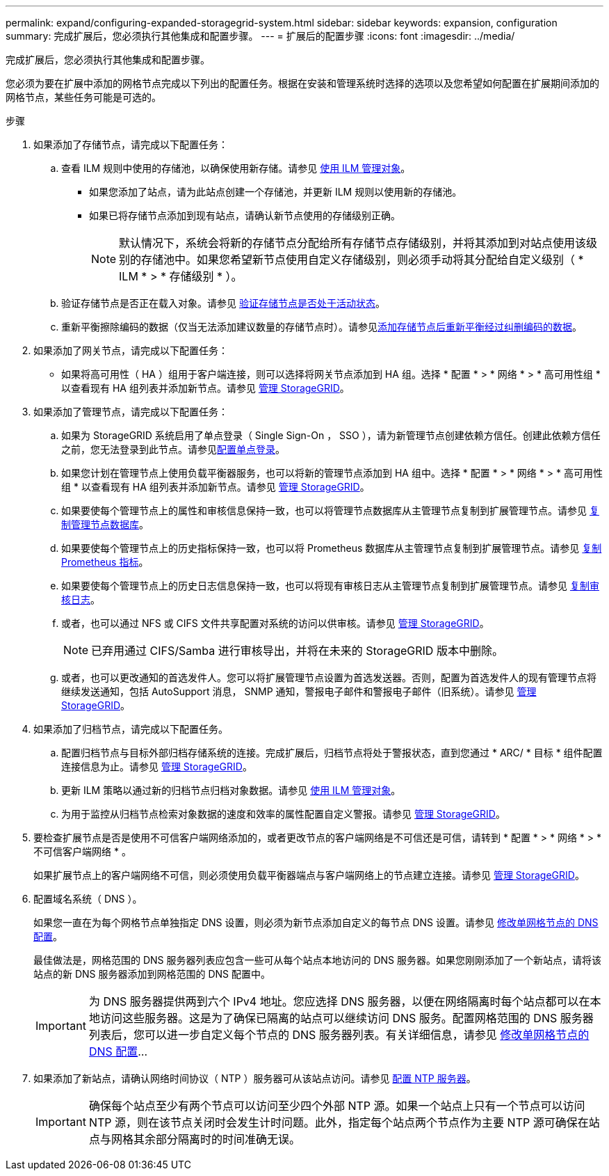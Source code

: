 ---
permalink: expand/configuring-expanded-storagegrid-system.html 
sidebar: sidebar 
keywords: expansion, configuration 
summary: 完成扩展后，您必须执行其他集成和配置步骤。 
---
= 扩展后的配置步骤
:icons: font
:imagesdir: ../media/


[role="lead"]
完成扩展后，您必须执行其他集成和配置步骤。

您必须为要在扩展中添加的网格节点完成以下列出的配置任务。根据在安装和管理系统时选择的选项以及您希望如何配置在扩展期间添加的网格节点，某些任务可能是可选的。

.步骤
. 如果添加了存储节点，请完成以下配置任务：
+
.. 查看 ILM 规则中使用的存储池，以确保使用新存储。请参见 xref:../ilm/index.adoc[使用 ILM 管理对象]。
+
*** 如果您添加了站点，请为此站点创建一个存储池，并更新 ILM 规则以使用新的存储池。
*** 如果已将存储节点添加到现有站点，请确认新节点使用的存储级别正确。
+

NOTE: 默认情况下，系统会将新的存储节点分配给所有存储节点存储级别，并将其添加到对站点使用该级别的存储池中。如果您希望新节点使用自定义存储级别，则必须手动将其分配给自定义级别（ * ILM * > * 存储级别 * ）。



.. 验证存储节点是否正在载入对象。请参见 xref:verifying-storage-node-is-active.adoc[验证存储节点是否处于活动状态]。
.. 重新平衡擦除编码的数据（仅当无法添加建议数量的存储节点时）。请参见xref:rebalancing-erasure-coded-data-after-adding-storage-nodes.adoc[添加存储节点后重新平衡经过纠删编码的数据]。


. 如果添加了网关节点，请完成以下配置任务：
+
** 如果将高可用性（ HA ）组用于客户端连接，则可以选择将网关节点添加到 HA 组。选择 * 配置 * > * 网络 * > * 高可用性组 * 以查看现有 HA 组列表并添加新节点。请参见 xref:../admin/index.adoc[管理 StorageGRID]。


. 如果添加了管理节点，请完成以下配置任务：
+
.. 如果为 StorageGRID 系统启用了单点登录（ Single Sign-On ， SSO ），请为新管理节点创建依赖方信任。创建此依赖方信任之前，您无法登录到此节点。请参见xref:../admin/configuring-sso.adoc[配置单点登录]。
.. 如果您计划在管理节点上使用负载平衡器服务，也可以将新的管理节点添加到 HA 组中。选择 * 配置 * > * 网络 * > * 高可用性组 * 以查看现有 HA 组列表并添加新节点。请参见 xref:../admin/index.adoc[管理 StorageGRID]。
.. 如果要使每个管理节点上的属性和审核信息保持一致，也可以将管理节点数据库从主管理节点复制到扩展管理节点。请参见 xref:copying-admin-node-database.adoc[复制管理节点数据库]。
.. 如果要使每个管理节点上的历史指标保持一致，也可以将 Prometheus 数据库从主管理节点复制到扩展管理节点。请参见 xref:copying-prometheus-metrics.adoc[复制 Prometheus 指标]。
.. 如果要使每个管理节点上的历史日志信息保持一致，也可以将现有审核日志从主管理节点复制到扩展管理节点。请参见 xref:copying-audit-logs.adoc[复制审核日志]。
.. 或者，也可以通过 NFS 或 CIFS 文件共享配置对系统的访问以供审核。请参见 xref:../admin/index.adoc[管理 StorageGRID]。
+

NOTE: 已弃用通过 CIFS/Samba 进行审核导出，并将在未来的 StorageGRID 版本中删除。

.. 或者，也可以更改通知的首选发件人。您可以将扩展管理节点设置为首选发送器。否则，配置为首选发件人的现有管理节点将继续发送通知，包括 AutoSupport 消息， SNMP 通知，警报电子邮件和警报电子邮件（旧系统）。请参见 xref:../admin/index.adoc[管理 StorageGRID]。


. 如果添加了归档节点，请完成以下配置任务。
+
.. 配置归档节点与目标外部归档存储系统的连接。完成扩展后，归档节点将处于警报状态，直到您通过 * ARC/ * 目标 * 组件配置连接信息为止。请参见 xref:../admin/index.adoc[管理 StorageGRID]。
.. 更新 ILM 策略以通过新的归档节点归档对象数据。请参见 xref:../ilm/index.adoc[使用 ILM 管理对象]。
.. 为用于监控从归档节点检索对象数据的速度和效率的属性配置自定义警报。请参见 xref:../admin/index.adoc[管理 StorageGRID]。


. 要检查扩展节点是否是使用不可信客户端网络添加的，或者更改节点的客户端网络是不可信还是可信，请转到 * 配置 * > * 网络 * > * 不可信客户端网络 * 。
+
如果扩展节点上的客户端网络不可信，则必须使用负载平衡器端点与客户端网络上的节点建立连接。请参见 xref:../admin/index.adoc[管理 StorageGRID]。

. 配置域名系统（ DNS ）。
+
如果您一直在为每个网格节点单独指定 DNS 设置，则必须为新节点添加自定义的每节点 DNS 设置。请参见 xref:../maintain/modifying-dns-configuration-for-single-grid-node.adoc[修改单网格节点的 DNS 配置]。

+
最佳做法是，网格范围的 DNS 服务器列表应包含一些可从每个站点本地访问的 DNS 服务器。如果您刚刚添加了一个新站点，请将该站点的新 DNS 服务器添加到网格范围的 DNS 配置中。

+

IMPORTANT: 为 DNS 服务器提供两到六个 IPv4 地址。您应选择 DNS 服务器，以便在网络隔离时每个站点都可以在本地访问这些服务器。这是为了确保已隔离的站点可以继续访问 DNS 服务。配置网格范围的 DNS 服务器列表后，您可以进一步自定义每个节点的 DNS 服务器列表。有关详细信息，请参见 xref:../maintain/modifying-dns-configuration-for-single-grid-node.adoc[修改单网格节点的 DNS 配置]...

. 如果添加了新站点，请确认网络时间协议（ NTP ）服务器可从该站点访问。请参见 xref:../maintain/configuring-ntp-servers.adoc[配置 NTP 服务器]。
+

IMPORTANT: 确保每个站点至少有两个节点可以访问至少四个外部 NTP 源。如果一个站点上只有一个节点可以访问 NTP 源，则在该节点关闭时会发生计时问题。此外，指定每个站点两个节点作为主要 NTP 源可确保在站点与网格其余部分隔离时的时间准确无误。



